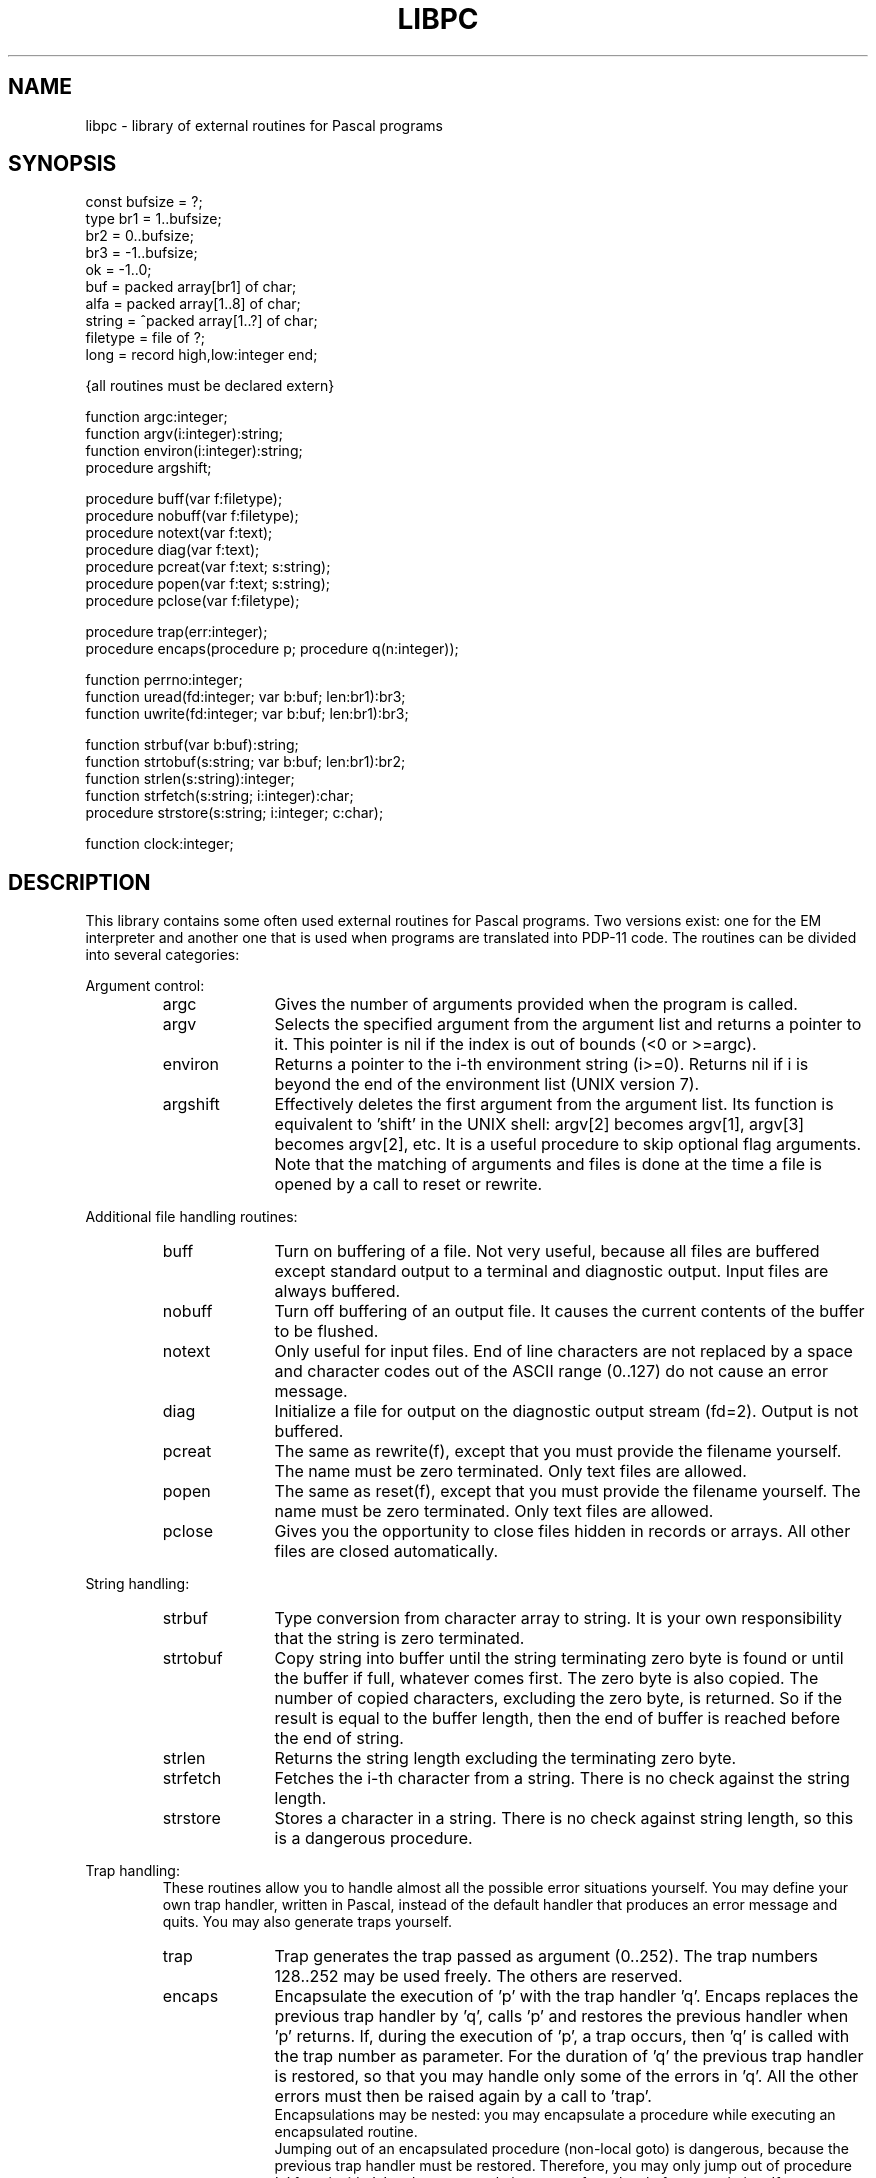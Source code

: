 \" $Header$
.TH LIBPC VII
.ad
.SH NAME
libpc \- library of external routines for Pascal programs
.SH SYNOPSIS
.ta 11
const   bufsize = ?;
.br
type    br1 =  1..bufsize;
.br
        br2 =  0..bufsize;
.br
        br3 = -1..bufsize;
.br
        ok = -1..0;
.br
        buf = packed array[br1] of char;
.br
        alfa = packed array[1..8] of char;
.br
        string = ^packed array[1..?] of char;
.br
        filetype = file of ?;
.br
        long = record high,low:integer end;

{all routines must be declared extern}

function        argc:integer;
.br
function        argv(i:integer):string;
.br
function        environ(i:integer):string;
.br
procedure       argshift;

procedure       buff(var f:filetype);
.br
procedure       nobuff(var f:filetype);
.br
procedure       notext(var f:text);
.br
procedure       diag(var f:text);
.br
procedure       pcreat(var f:text; s:string);
.br
procedure       popen(var f:text; s:string);
.br
procedure       pclose(var f:filetype);

procedure       trap(err:integer);
.br
procedure       encaps(procedure p; procedure q(n:integer));

function        perrno:integer;
.br
function        uread(fd:integer; var b:buf; len:br1):br3;
.br
function        uwrite(fd:integer; var b:buf; len:br1):br3;

function        strbuf(var b:buf):string;
.br
function        strtobuf(s:string; var b:buf; len:br1):br2;
.br
function        strlen(s:string):integer;
.br
function        strfetch(s:string; i:integer):char;
.br
procedure       strstore(s:string; i:integer; c:char);

function        clock:integer;
.SH DESCRIPTION
This library contains some often used external routines for Pascal programs.
Two versions exist: one for the EM interpreter and another one
that is used when programs are translated into PDP-11 code.
The routines can be divided into several categories:
.PP
Argument control:
.RS
.IP argc 10
Gives the number of arguments provided when the program is called.
.PD 0
.IP argv
Selects the specified argument from the argument list and returns a
pointer to it.
This pointer is nil if the index is out of bounds (<0 or >=argc).
.IP environ
Returns a pointer to the i-th environment string (i>=0). Returns nil
if i is beyond the end of the environment list (UNIX version 7).
.IP argshift
Effectively deletes the first argument from the argument list.
Its function is equivalent to 'shift' in the UNIX shell: argv[2] becomes
argv[1], argv[3] becomes argv[2], etc.
It is a useful procedure to skip optional flag arguments.
Note that the matching of arguments and files
is done at the time a file is opened by a call to reset or rewrite.
.PD
.PP
.RE
Additional file handling routines:
.RS
.IP buff 10
Turn on buffering of a file. Not very useful, because all
files are buffered except standard output to a terminal and diagnostic output.
Input files are always buffered.
.PD 0
.IP nobuff
Turn off buffering of an output file. It causes the current contents of the
buffer to be flushed.
.IP notext
Only useful for input files.
End of line characters are not replaced by a space and character codes out of
the ASCII range (0..127) do not cause an error message.
.IP diag
Initialize a file for output on the diagnostic output stream (fd=2).
Output is not buffered.
.IP pcreat
The same as rewrite(f), except that you must provide the filename yourself.
The name must be zero terminated. Only text files are allowed.
.IP popen
The same as reset(f), except that you must provide the filename yourself.
The name must be zero terminated. Only text files are allowed.
.IP pclose
Gives you the opportunity to close files hidden in records or arrays.
All other files are closed automatically.
.PD
.PP
.RE
String handling:
.RS
.IP strbuf 10
Type conversion from character array to string.
It is your own responsibility that the string is zero terminated.
.PD 0
.IP strtobuf
Copy string into buffer until the string terminating zero byte
is found or until the buffer if full, whatever comes first.
The zero byte is also copied.
The number of copied characters, excluding the zero byte, is returned. So if
the result is equal to the buffer length, then the end of buffer is reached
before the end of string.
.IP strlen
Returns the string length excluding the terminating zero byte.
.IP strfetch
Fetches the i-th character from a string.
There is no check against the string length.
.IP strstore
Stores a character in a string. There is no check against
string length, so this is a dangerous procedure.
.PD
.PP
.RE
Trap handling:
.RS
These routines allow you to handle almost all
the possible error situations yourself.
You may define your own trap handler, written in Pascal, instead of the
default handler that produces an error message and quits.
You may also generate traps yourself.
.IP trap 10
Trap generates the trap passed as argument (0..252).
The trap numbers 128..252 may be used freely. The others are reserved.
.PD 0
.IP encaps
Encapsulate the execution of 'p' with the trap handler 'q'.
Encaps replaces the previous trap handler by 'q', calls 'p' and restores
the previous handler when 'p' returns.
If, during the execution of 'p', a trap occurs,
then 'q' is called with the trap number as parameter.
For the duration of 'q' the previous trap handler is restored, so that
you may handle only some of the errors in 'q'. All the other errors must
then be raised again by a call to 'trap'.
.br
Encapsulations may be nested: you may encapsulate a procedure while executing
an encapsulated routine.
.br
Jumping out of an encapsulated procedure (non-local goto) is dangerous,
because the previous trap handler must be restored.
Therefore, you may only jump out of procedure 'p' from inside 'q' and
you may only jump out of one level of encapsulation.
If you want to exit several levels of encapsulation, use traps.
See pc_emlib(VII) and pc_prlib(VII) for lists of trap numbers
for EM machine errors and Pascal run time system errors.
Note that 'p' may not have parameters.
.PD
.PP
.RE
UNIX system calls:
.RS
The routines of this category require global variables or routines
of the monitor library libmon(VII).
.IP uread 10
Equal to the read system call.
Its normal name is blocked by the standard Pascal routine read.
.PD 0
.IP uwrite
As above but for write(II).
.IP perrno
Because external data references are not possible in Pascal,
this routine returns the global variable errno, indicating the result of
the last system call.
.PD
.PP
.RE
Miscellaneous:
.RS
.IP clock 10
Return the number of ticks of user and system time consumed by the program.
.PD
.PP
.RE
The following program presents an example of how these routines can be used.
This program is equivalent to the UNIX command cat(I).
.nf
     {$c+}
     program cat(input,inp,output);
     var inp:text;
         s:string;

     function argc:integer; extern;
     function argv(i:integer):string; extern;
     procedure argshift; extern;
     function strlen(s:string):integer; extern;
     function strfetch(s:string; i:integer):char; extern;

     procedure copy(var fi:text);
     var c:char;
     begin reset(fi);
       while not eof(fi) do
         begin
           while not eoln(fi) do
             begin
               read(fi,c);
               write(c)
             end;
           readln(fi);
           writeln
         end
     end;

     begin  {main}
       if argc = 1 then
         copy(input)
       else
         repeat
           s := argv(1);
           if (strlen(s) = 1) and (strfetch(s,1) = '-')
             then copy(input)
             else copy(inp);
           argshift;
         until argc <= 1;
     end.
.fi
.PP
Another example gives some idea of the way to manage trap handling:
.nf

    program bigreal(output);
    const EFOVFL=4;
    var trapped:boolean;

    procedure encaps(procedure p;
                     procedure q(n:integer)); extern;
    procedure trap(n:integer); extern;

    procedure traphandler(n:integer);
    begin if n=EFOVFL then trapped:=true else trap(n) end;

    procedure work;
    var i,j:real;
    begin trapped:=false; i:=1;
      while not trapped do
        begin j:=i; i:=i*2 end;
      writeln('bigreal = ',j);
    end;

    begin
      encaps(work,traphandler);
    end.
.fi
.SH FILES
.IP /usr/em/mach/*/lib/tail_pc 20
.PD
.SH "SEE ALSO"
ack(I), pc_pem(VI), pc_prlib(VII), libmon(VII)
.SH DIAGNOSTICS
Two routines may cause fatal error messages to be generated.
These are:
.IP pcreat 10
Rewrite error (trap 77) if the file cannot be created.
.PD 0
.IP popen
Reset error (trap 76) if the file cannot be opened for reading
.PD
.SH AUTHOR
Johan Stevenson, Vrije Universiteit.
.br
encaps: Ed Keizer, Vrije Universiteit.

